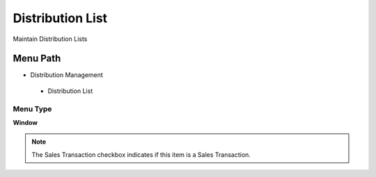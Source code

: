 
.. _functional-guide/menu/distributionlist:

=================
Distribution List
=================

Maintain Distribution Lists

Menu Path
=========


* Distribution Management

 * Distribution List

Menu Type
---------
\ **Window**\ 

.. note::
    The Sales Transaction checkbox indicates if this item is a Sales Transaction.


.. seealso::
    :ref:`functional-guidewindow-distributionlist`
